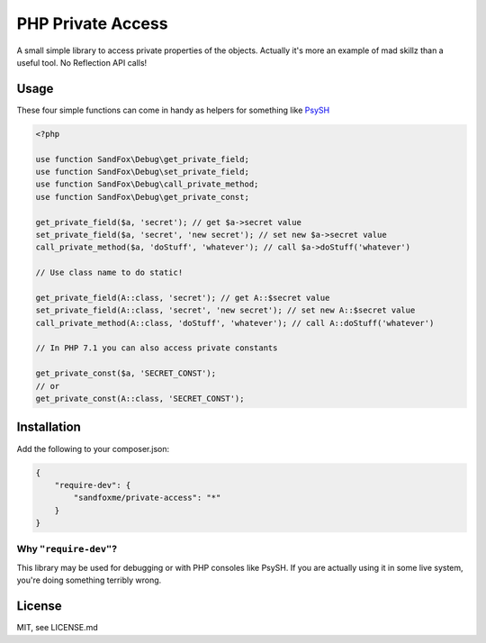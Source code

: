 PHP Private Access
##################

.. image::  https://img.shields.io/packagist/v/sandfoxme/private-access.svg?maxAge=2592000)
   :alt:    Packagist
   :target: https://packagist.org/packages/sandfoxme/private-access
.. image::  https://img.shields.io/github/license/sandfoxme/php-private-access.svg?maxAge=2592000
   :alt:    License
   :target: https://opensource.org/licenses/MIT
.. image::  https://img.shields.io/travis/sandfoxme/php-private-access.svg?maxAge=2592000
   :alt:    Travis
   :target: https://travis-ci.org/sandfoxme/php-private-access

A small simple library to access private properties of the objects.
Actually it's more an example of mad skillz than a useful tool.
No Reflection API calls!

Usage
=====

These four simple functions can come in handy as helpers for something like PsySH_

.. code-block:: php

    <?php

    use function SandFox\Debug\get_private_field;
    use function SandFox\Debug\set_private_field;
    use function SandFox\Debug\call_private_method;
    use function SandFox\Debug\get_private_const;

    get_private_field($a, 'secret'); // get $a->secret value
    set_private_field($a, 'secret', 'new secret'); // set new $a->secret value
    call_private_method($a, 'doStuff', 'whatever'); // call $a->doStuff('whatever')

    // Use class name to do static!

    get_private_field(A::class, 'secret'); // get A::$secret value
    set_private_field(A::class, 'secret', 'new secret'); // set new A::$secret value
    call_private_method(A::class, 'doStuff', 'whatever'); // call A::doStuff('whatever')

    // In PHP 7.1 you can also access private constants

    get_private_const($a, 'SECRET_CONST');
    // or
    get_private_const(A::class, 'SECRET_CONST');

Installation
============

Add the following to your composer.json:

.. code-block:: json

    {
        "require-dev": {
            "sandfoxme/private-access": "*"
        }
    }

Why ``"require-dev"``?
----------------------

This library may be used for debugging or with PHP consoles like PsySH. If you are actually using it in some
live system, you're doing something terribly wrong.

License
=======

MIT, see LICENSE.md

.. _PsySH: https://psysh.org/
